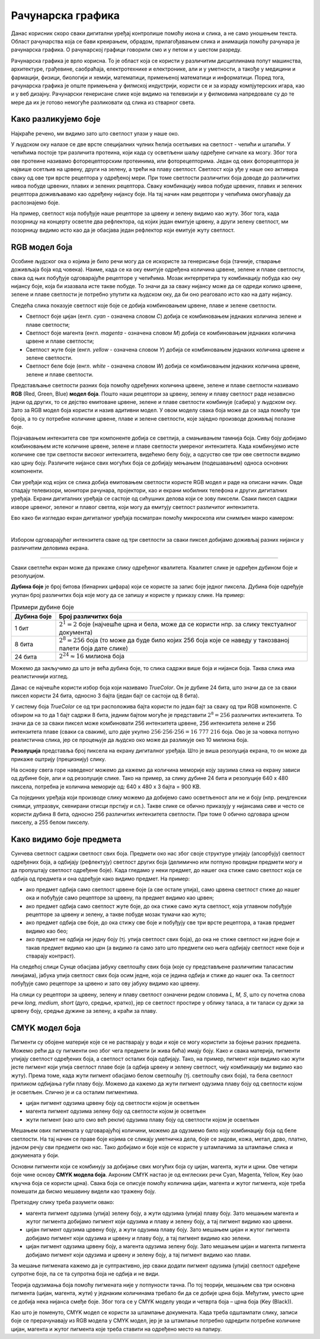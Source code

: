 Рачунарска графика
==================

.. infonote::
 
 На овом часу ћеш научити:
    •	 нешто више о рачунарској графици;
    •	 шта је RGB модел боја и које су његове карактеристике;
    •	 како резолуција утиче на оштрину слике;
    •	 које су карактеристике CMYK модела боја.

Данас корисник скоро сваки дигитални уређај контролише помоћу икона и слика, а не само уношењем текста. Област рачунарства која се бави креирањем, обрадом, прилагођавањем слика и анимација помоћу рачунара је рачунарска графика. O рачунарској графици говорили смо и у петом и у шестом разреду. 

Рачунарска графика је врло корисна. То је област која се користи у различитим дисциплинама попут машинства, архитектуре, грађевине, саобраћаја, електротехнике и електронике, али и у уметности, а такође у медицини и фармацији, физици, биологији и хемији, математици, примењеној математици и информатици. 
Поред тога, рачунарска графика је опште примењена у филмској индустрији, користи се и за израду компјутерских игара, као и у веб дизајну. Рачунарски генерисане слике које видимо на телевизији и у филмовима напредовале су до те мере да их је готово немогуће разликовати од слика из стварног света. 

Како разликујемо боје
---------------------

Најкраће речено, ми видимо зато што светлост улази у наше око.

У људском оку налазе се две врсте специјалних чулних ћелија осетљивих на светлост - чепићи и штапићи. У чепићима постоје три различита протеина, који када су осветљени шаљу одређене сигнале ка мозгу. Због тога ове протеине називамо фоторецепторским протеинима, или фоторецепторима. Један од ових фоторецептора је највише осетљив на црвену, други на зелену, а трећи на плаву светлост. Светлост која уђе у наше око активира сваку од ове три врсте рецептора у одређеној мери. При томе светлости различитих боја доводе до различитих нивоа побуде црвених, плавих и зелених рецептора. Сваку комбинацију нивоа побуде црвених, плавих и зелених рецептора доживљавамо као одређену нијансу боје. На тај начин нам рецептори у чепићима омогућавају да распознајемо боје.

На пример, светлост која побуђује наше рецепторе за црвену и зелену видимо као жуту. Због тога, када позорницу на концерту осветле два рефлектора, од којих један емитује црвену, а други зелену светлост, ми позорницу видимо исто као да је обасјава један рефлектор који емитује жуту светлост.

RGB модел боја
--------------

Особине људског ока о којима је било речи могу да се искористе за генерисање боја (тачније, стварање доживљаја боја код човека). Наиме, када се ка оку емитује одређена количина црвене, зелене и плаве светлости, свака од њих побуђује одговарајуће рецепторе у чепићима. Мозак интерпретира ту комбинацију побуда као ону нијансу боје, која би изазвала исте такве побуде. То значи да за сваку нијансу може да се одреди колико црвене, зелене и плаве светлости је потребно упутити ка људском оку, да би оно реаговало исто као на дату нијансу. 

Следећа слика показује светлост које боје се добија комбиновањем црвене, плаве и зелене светлости.

.. image:: ../../_images/L72S2.png
    :width: 600px
    :align: center

- Светлост боје цијан (енгл. *cyan* - означена словом *C*) добија се комбиновањем једнаких количина зелене и плаве светлости;
- Светлост боје магента (енгл. *magenta* - означена словом *M*) добија се комбиновањем једнаких количина црвене и плаве светлости;
- Светлост жуте боје (енгл. *yellow* - означена словом *Y*) добија се комбиновањем једнаких количина црвене и зелене светлости.
- Светлост беле боје (енгл. *white* - означена словом *W*) добија се комбиновањем једнаких количина црвене, зелене и плаве светлости.

Представљање светлости разних боја помоћу одређених количина црвене, зелене и плаве светлости називамо **RGB** (Red, Green, Blue) **модел боја**. Пошто наши рецептори за црвену, зелену и плаву светлост раде независно једни од других, то се дејство емитоване црвене, зелене и плаве светлости комбинује (сабира) у људском оку. Зато за RGB модел боја користи и назив адитивни модел. У овом моделу свака боја може да се зада помоћу три броја, а то су потребне количине црвене, плаве и зелене светлости, које заједно производе доживљај полазне боје.

Појачавањем интензитета све три компоненте добија се светлија, а смањивањем тамнија боја. Сиву боју добијамо комбиновањем исте количине црвене, зелене и плаве светлости умереног интензитета. Када комбинујемо исте количине све три светлости високог интензитета, видећемо белу боју, а одсуство све три ове светлости видимо као црну боју. Различите нијансе свих могућих боја се добијају мењањем (подешавањем) односа основних компоненти. 

Сви уређаји код којих се слика добија емитовањем светлости користе RGB модел и раде на описани начин. Овде спадају телевизори, монитори рачунара, пројектори, као и екрани мобилних телефона и других дигиталних уређаја. Екрани дигиталних уређаја се састоје од сићушних делова који се зову пиксели. Сваки пиксел садржи изворе црвеног, зеленог и плавог светла, који могу да емитују светлост различитог интензитета. 

Ево како би изгледао екран дигиталног уређаја посматран помоћу микроскопа или снимљен макро камером:

.. image:: ../../_images/L72S3.jpg
    :width: 600px
    :align: center

|

Избором одговарајућег интензитета сваке од три светлости за сваки пиксел добијамо доживљај разних нијанси у различитим деловима екрана.

~~~~

Сваки светлећи екран може да прикаже слику одређеног квалитета. Квалитет слике је одређен дубином боје и резолуцијом.

**Дубина боје** је број битова (бинарних цифара) који се користе за запис боје једног пиксела. Дубина боје одређује укупан број различитих боја које могу да се запишу и користе у приказу слике. На пример:

.. csv-table:: Примери дубине боје
    :header: "Дубина боје", "Број различитих боја"
    :widths: 15, 85
    :align: left

    1 бит,      ":math:`2^1 = 2` боје (најчешће црна и бела, може да се користи нпр. за слику текстуалног документа)"
    8 бита,     ":math:`2^8 = 256` боја (то може да буде било којих 256 боја које се наведу у такозваној палети боја дате слике)"
    24 бита,    ":math:`2^{24} \approx 16` милиона боја"

Можемо да закључимо да што је већа дубина боје, то слика садржи више боја и нијанси боја. Таква слика има реалистичнији изглед.

Данас се најчешће користи избор боја који називамо *TrueColor*. Он је дубине 24 бита, што значи да се за сваки пиксел користи 24 бита, односно 3 бајта (један бајт се састоји од 8 бита). 

У систему боја *TrueColor* се од три расположива бајта користи по један бајт за сваку од три RGB компоненте. С обзиром на то да 1 бајт садржи 8 бита, jедним бајтом могуће је представити :math:`2^8 = 256` различитих интензитета. То значи да се за сваки пиксел може комбиновати 256 интензитета црвене, 256 интензитета зелене и 256 интензитета плаве (сваки са сваким), што даје укупно :math:`256 \cdot 256 \cdot 256 = 16~777~216` боја. Ово је за човека потпуно реалистична слика, јер се процењује да људско око може да разликује око 10 милиона боја.

**Резолуција** представља број пиксела на екрану дигиталног уређаја. Што је виша резолуција екрана, то он може да прикаже оштрију (прецизнију) слику.

На основу свега горе наведеног можемо да кажемо да количина меморије коју заузима слика на екрану зависи од дубине боје, али и од резолуције слике. Тако на пример, за слику дубине 24 бита и резолуције 640 x 480 пиксела, потребна је количина меморије од: 640 x 480 x 3 бајта = 900 KB.

Са појединих уређаја који производе слику можемо да добијемо само осветљеност али не и боју (нпр. рендгенски снимци, ултразвук, скенирани отисци прстију и сл.). Такве слике се обично приказују у нијансама сиве и често се користи дубина 8 бита, односно 256 различитих интензитета светлости. При томе 0 обично одговара црном пикселу, а 255 белом пикселу. 

Како видимо боје предмета
-------------------------

Сунчева светлост садржи светлост свих боја. Предмети око нас због своје структуре упијају (апсорбују) светлост одређених боја, а одбијају (рефлектују) светлост других боја (делимично или потпуно провидни предмети могу и да пропуштају светлост одређене боје). Када гледамо у неки предмет, до нашег ока стиже само светлост која се одбија од предмета и она одређује како видимо предмет. На пример:

- ако предмет одбија само светлост црвене боје (а све остале упија), само црвена светлост стиже до нашег ока и побуђује само рецепторе за црвену, па предмет видимо као црвен;
- ако предмет одбија само светлост жуте боје, до ока стиже само жута светлост, која углавном побуђује рецепторе за црвену и зелену, а такве побуде мозак тумачи као жуто;
- ако предмет одбија све боје, до ока стижу све боје и побуђују све три врсте рецептора, а такав предмет видимо као бео;
- ако предмет не одбија ни једну боју (тј. упија светлост свих боја), до ока не стиже светлост ни једне боје и такав предмет видимо као црн (а видимо га само зато што предмети око њега одбијају светлост неке боје и стварају контраст).

На следећој слици Сунце обасјава јабуку светлошћу свих боја (које су представљене различитим таласастим линијама), јабука упија светлост свих боја осим једне, која се једина одбија и стиже до нашег ока. Та светлост побуђује само рецепторе за црвено и зато ову јабуку видимо као црвену.

.. image:: ../../_images/L72S1.jpg
    :width: 600px
    :align: center

На слици су рецептори за црвену, зелену и плаву светлост означени редом словима *L, M, S*, што су почетна слова речи *long, medium, short* (дуго, средње, кратко), јер се светлост простире у облику таласа, а ти таласи су дужи за црвену боју, средње дужине за зелену, а краћи за плаву.


CMYK модел боја
---------------

Пигменти су обојене материје које се не растварају у води и које се могу користити за бојење разних предмета. Можемо рећи да су пигменти оно због чега предмети (и жива бића) имају боју. Како и свака материја, пигменти упијају светлост одређених боја, а светлост осталих боја одбијају. Тако, на пример, пигмент који видимо као жути јесте пигмент који упија светлост плаве боје (а одбија црвену и зелену светлост, чију комбинацију ми видимо као жуту). Према томе, када жути пигмент обасјамо белом светлошћу (тј. светлошћу свих боја), та бела светлост приликом одбијања губи плаву боју. Можемо да кажемо да жути пигмент одузима плаву боју од светлости којом је осветљен. Слично је и са осталим пигментима. 

- цијан пигмент одузима црвену боју од светлости којом је осветљен
- магента пигмент одузима зелену боју од светлости којом је осветљен
- жути пигмент (као што смо већ рекли) одузима плаву боју од светлости којом је осветљен

Мешањем ових пигмената у одговарајућој количини, можемо да одузмемо било коју комбинацију боја од беле светлости. На тај начин се праве боје којима се сликају уметничка дела, боје се зидови, кожа, метал, дрво, платно, једном речју сви предмети око нас. Тако добијамо и боје које се користе у штампачима за штампање слика и докумената у боји.

Основни пигменти који се комбинују за добијање свих могућих боја су цијан, магента, жути и црни. Ове четири боје чине основу **CMYK модела боја**. Акроним CMYK настао је од енглеских речи Cyan, Magenta, Yellow, Key (као кључна боја се користи црна). Свака боја се описује помоћу количина цијан, магента и жутог пигмента, које треба помешати да бисмо мешавину видели као тражену боју.

.. image:: ../../_images/L72S4.png
    :width: 600px
    :align: center

Претходну слику треба разумети овако:

- магента пигмент одузима (упија) зелену боју, а жути одузима (упија) плаву боју. Зато мешањем магента и жутог пигмента добијамо пигмент који одузима и плаву и зелену боју, а тај пигмент видимо као црвени.
- цијан пигмент одузима црвену боју, а жути одузима плаву боју. Зато мешањем цијан и жутог пигмента добијамо пигмент који одузима и црвену и плаву боју, а тај пигмент видимо као зелени.
- цијан пигмент одузима црвену боју, а магента одузима зелену боју. Зато мешањем цијан и магента пигмента добијамо пигмент који одузима и црвену и зелену боју, а тај пигмент видимо као плави.

За мешање пигмената кажемо да је суптрактивно, јер сваки додати пигмент одузима (упија) светлост одређене супротне боје, па се та супротна боја не одбија и не види.

Теорија одузимања боја помоћу пигмената није у потпуности тачна. По тој теорији, мешањем сва три основна пигмента (цијан, магента, жути) у једнаким количинама требало би да се добиje црна боја. Међутим, уместо црне се добија нека нијанса смеђе боје. Због тога се у CMYK моделу уводи и четврта боја – црна боја (Key (Black)). 

Као што је поменуто, CMYK модел се користи за штампање докумената. Када треба одштампати слику, записи боје се прерачунавају из RGB модела у CMYK модел, јер је за штампање потребно одредити потребне количине цијан, магента и жутог пигмента које треба ставити на одређено место на папиру.

.. infonote::

 **Шта смо научили?**
    •	да je рачунарска графика област рачунарства која се бави креирањем, обрадом, прилагођавањем слика и анимација помоћу рачунара;
    •	да је пиксел најмањи елемент дигиталне слике који се може обрађивати;
    •	да је резолуција основна мера за оштрину неке слике и дефинише се као број пиксела на екрану;
    •	да дубина боје одређује укупан број различитих нијанси боје које се могу представити;
    •	да је RGB (Red, Green, Blue) модел боја адитиван модел, јер се светлости различитих боја добијају комбиновањем (сабирањем) светлости три основне боје;   
    •	да је CMYK (енгл. Cyan, Magenta, Yellow, Key (Black)) модел боја суптрактиван, јер свака од основних боја - пигмената у штампи (цијан, магента, жута) одузима, тј. упија једну од основних боја (црвена, зелена, плава) од светлости којом се осветли.

